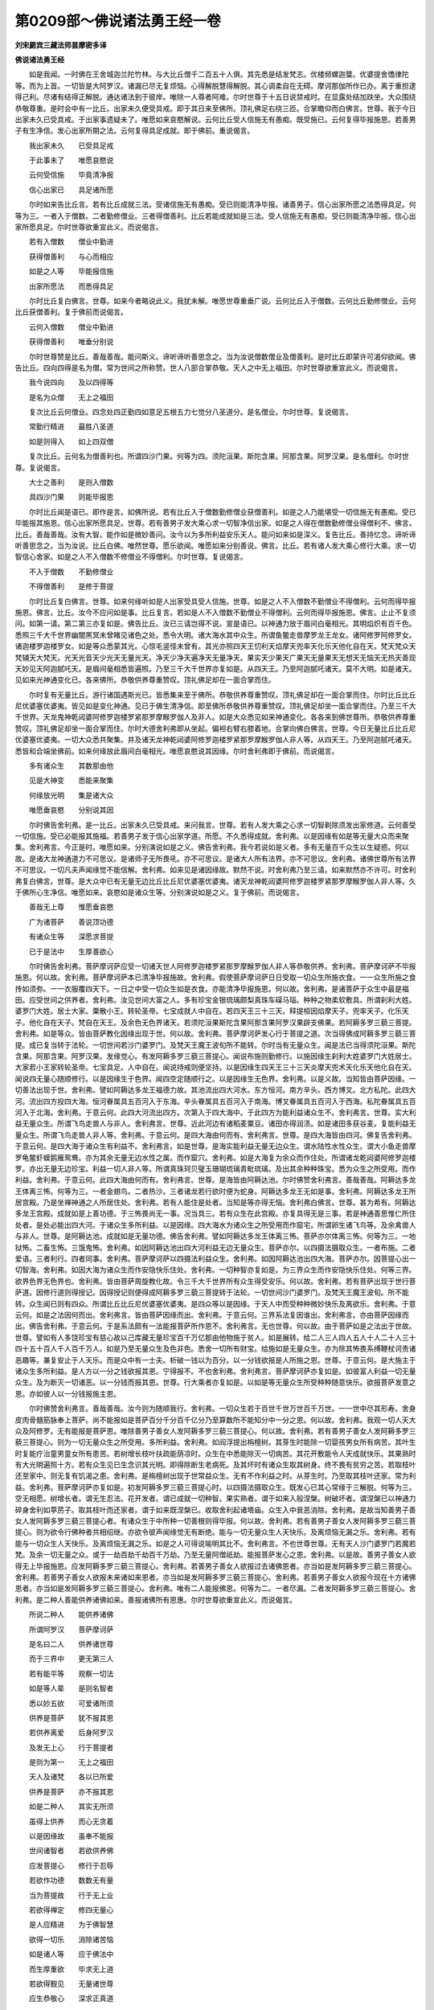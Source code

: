 第0209部～佛说诸法勇王经一卷
================================

**刘宋罽宾三藏法师昙摩密多译**

**佛说诸法勇王经**


　　如是我闻。一时佛在王舍城迦兰陀竹林。与大比丘僧千二百五十人俱。其先悉是结发梵志。优楼频螺迦葉。优婆提舍憍律陀等。而为上首。一切皆是大阿罗汉。诸漏已尽无复烦恼。心得解脱慧得解脱。其心调柔自在无碍。摩诃那伽所作已办。离于重担逮得己利。尽诸有结得正解脱。通达诸法到于彼岸。唯除一人尊者阿难。尔时世尊于十五日说禁戒时。在显露处结加趺坐。大众围绕恭敬尊重。是时会中有一比丘。出家未久便受具戒。即于其日来至佛所。顶礼佛足右绕三匝。合掌瞻仰而白佛言。世尊。我于今日出家未久已受具戒。于出家事遗疑未了。唯愿如来哀愍解说。云何比丘受人信施无有愚痴。既受施已。云何复得毕报施恩。若善男子有生净信。发心出家所期之法。云何复得具足成就。即于佛前。重说偈言。

　　我出家未久　　已受具足戒

　　于此事未了　　唯愿哀愍说

　　云何受信施　　毕竟清净报

　　信心出家已　　具足诸所愿

　　尔时如来告比丘言。若有比丘成就三法。受诸信施无有愚痴。受已则能清净毕报。诸善男子。信心出家所愿之法悉得具足。何等为三。一者入于僧数。二者勤修僧业。三者得僧善利。比丘若能成就如是三法。受人信施无有愚痴。受已则能清净毕报。信心出家所愿具足。尔时世尊欲重宣此义。而说偈言。

　　若有入僧数　　僧业中勤进

　　获得僧善利　　与心而相应

　　如是之人等　　毕能报信施

　　出家所愿法　　而悉得具足

　　尔时比丘复白佛言。世尊。如来今者略说此义。我犹未解。唯愿世尊重垂广说。云何比丘入于僧数。云何比丘勤修僧业。云何比丘获僧善利。复于佛前而说偈言。

　　云何入僧数　　僧业中勤进

　　获得僧善利　　唯垂分别说

　　尔时世尊赞是比丘。善哉善哉。能问斯义。谛听谛听善思念之。当为汝说僧数僧业及僧善利。是时比丘即蒙许可渴仰欲闻。佛告比丘。四向四得是名为僧。常为世间之所称赞。世人八部合掌恭敬。天人之中无上福田。尔时世尊欲重宣此义。而说偈言。

　　我今说四向　　及以四得等

　　是名为众僧　　无上之福田

　　复次比丘云何僧业。四念处四正勤四如意足五根五力七觉分八圣道分。是名僧业。尔时世尊。复说偈言。

　　常勤行精进　　最胜八圣道

　　如是则得入　　如上四双僧

　　复次比丘。云何名为僧善利也。所谓四沙门果。何等为四。须陀洹果。斯陀含果。阿那含果。阿罗汉果。是名僧利。尔时世尊。复说偈言。

　　大士之善利　　是则入僧数

　　具四沙门果　　则能毕报恩

　　尔时比丘闻是语已。即作是言。如佛所说。若有比丘入于僧数勤修僧业获僧善利。如是之人乃能堪受一切信施无有愚痴。受已毕能报其施恩。信心出家所愿具足。世尊。若有善男子发大乘心求一切智净信出家。如是之人得在僧数勤修僧业得僧利不。佛言。比丘。善哉善哉。汝有大智。能作如是微妙善问。汝今以为多所利益安乐天人。能问如来如是深义。复告比丘。善持忆念。谛听谛听善思念之。当为汝说。比丘白佛。唯然世尊。愿乐欲闻。唯愿如来分别善说。佛言。比丘。若有诸人发大乘心修行大乘。求一切智信心舍家。如是之人不入僧数不修僧业不得僧利。尔时世尊。复说偈言。

　　不入于僧数　　不勤修僧业

　　不得僧善利　　是修于菩提

　　尔时比丘复白佛言。世尊。如来何缘听如是人出家受具受人信施。世尊。如是之人不入僧数不勤僧业不得僧利。云何而得毕报施恩。佛言。比丘。汝今不应问如是事。比丘复言。若如是人不入僧数不勤僧业不得僧利。云何而得毕报施恩。佛言。止止不复须问。如第一请。第二第三亦复如是。佛告比丘。汝已三请岂得不说。宣是语已。以神通力放于眉间白毫相光。其明焰炽有百千色。悉照三千大千世界幽闇黑冥未曾睹见诸色之处。悉令大明。诸大海水其中众生。所谓鱼鳖走兽摩罗龙王龙女。诸阿修罗阿修罗女。诸迦楼罗迦楼罗女。如是等众悉蒙其光。心惊毛竖怪未曾有。其光亦照四天王忉利天焰摩天兜率天化乐天他化自在天。梵天梵众天梵辅天大梵天。光天光音天少光天无量光天。净天少净天遍净天无量净天。果实天少果天广果天无量果天无想天无恼天无热天善现天妙见天阿迦腻吒天。是眉间毫相悉皆遍照。乃至三千大千世界亦复如是。从四天王。乃至阿迦腻吒诸天。莫不大明。如是诸天。见如来光神通变化已。各来佛所。恭敬供养尊重赞叹。顶礼佛足却在一面合掌而住。

　　尔时复有无量比丘。游行诸国遇斯光已。皆悉集来至于佛所。恭敬供养尊重赞叹。顶礼佛足却在一面合掌而住。尔时比丘比丘尼优婆塞优婆夷。皆见如是变化神通。见已于佛生清净信。即至佛所恭敬供养尊重赞叹。顶礼佛足却坐一面合掌而住。乃至三千大千世界。天龙鬼神乾闼婆阿修罗迦楼罗紧那罗摩睺罗伽人及非人。如是大众悉见如来神通变化。各各来到佛世尊所。恭敬供养尊重赞叹。顶礼佛足却坐一面合掌而住。尔时大德舍利弗即从坐起。偏袒右臂右膝着地。合掌向佛白佛言。世尊。今日无量比丘比丘尼优婆塞优婆夷。一切大众悉共聚集。并及诸天龙神乾闼婆阿修罗迦楼罗紧那罗摩睺罗伽人非人等。从四天王。乃至阿迦腻吒诸天。悉皆和合端坐佛前。如来何缘放此眉间白毫相光。唯愿哀愍说其因缘。尔时舍利弗即于佛前。而说偈言。

　　多有诸众生　　其数那由他

　　见是大神变　　悉能来聚集

　　何缘放光明　　集是诸大众

　　唯愿垂哀愍　　分别说其因

　　尔时佛告舍利弗。是一比丘。出家未久已受具戒。来问我言。世尊。若有人发大乘之心求一切智剃除须发出家修道。云何善受一切信施。受已必能报其施福。若善男子发于信心出家学道。所愿。不久悉得成就。舍利弗。以是因缘有如是等无量大众而来聚集。舍利弗言。今正是时。唯愿如来。分别演说如是之义。佛告舍利弗。我今若说如是义者。多有无量百千众生以生疑惑。何以故。是诸大龙神通道力不可思议。是诸师子无所畏吼。亦不可思议。是诸大人所有法界。亦不可思议。舍利弗。诸佛世尊所有法界不可思议。一切凡夫声闻缘觉不能信解。舍利弗。如来见是诸因缘故。默然不说。时舍利弗乃至三请。如来默然亦不许可。时舍利弗复白佛言。世尊。是大众中已有无量无边比丘比丘尼优婆塞优婆夷。诸天龙神乾闼婆阿修罗迦楼罗紧那罗摩睺罗伽人非人等。久于佛所心生净信。唯愿如来。哀愍如是诸众生等。分别演说如是之义。复于佛前。而说偈言。

　　善哉无上尊　　惟愿垂哀愍

　　广为诸菩萨　　善说顶功德

　　有诸众生等　　深愿求菩提

　　已于是法中　　生厚善欲心

　　尔时佛告舍利弗。菩萨摩诃萨应受一切诸天世人阿修罗迦楼罗紧那罗摩睺罗伽人非人等恭敬供养。舍利弗。菩萨摩诃萨不毕报施恩。何以故。舍利弗。菩萨摩诃萨本已清净毕报施故。舍利弗。假使菩萨摩诃萨日日受取一切众生所施衣食。一一众生所施之食抟如须弥。一一衣服覆四天下。一日之中受一切众生如是衣食。亦能清净毕报施恩。何以故。舍利弗。是诸菩萨于众生中最是福田。应受世间之供养者。舍利弗。汝见世间大富之人。多有珍宝金银琉璃颇梨真珠车磲马瑙。种种之物柔软敷具。所谓刹利大姓。婆罗门大姓。居士大家。粟散小王。转轮圣帝。七宝成就人中自在。若四天王三十三天。释提桓因焰摩天子。兜率天子。化乐天子。他化自在天子。梵自在天王。及余色无色界诸天。若须陀洹果斯陀含果阿那含果阿罗汉果辟支佛果。若阿耨多罗三藐三菩提。舍利弗。如是等众。皆由菩萨教化因缘出现于世。何以故。舍利弗。菩萨摩诃萨发心行于菩提之道。次当得佛成阿耨多罗三藐三菩提。成已复当转于法轮。一切世间若沙门婆罗门。及梵天王魔王波旬所不能转。尔时当有无量众生。闻是法已当得须陀洹果。斯陀含果。阿那含果。阿罗汉果。发缘觉心。有发阿耨多罗三藐三菩提心。闻说布施则勤修行。以施因缘生刹利大姓婆罗门大姓居士。大家若小王家转轮圣帝。七宝具足。人中自在。闻说持戒则便坚持。以是因缘生四天王三十三天炎摩天兜术天化乐天他化自在天。闻说四无量心随顺修行。以是因缘生于色界。闻四空定随顺行之。以是因缘生无色界。舍利弗。以是义故。当知皆由菩萨因缘。一切善法出现于世。舍利弗。譬如阿耨达多龙王福德力故。其池流出四大河水。东方恒河。南方辛头。西方博叉。北方私陀。此四大河。流出四方投四大海。恒河眷属具五百河入于东海。辛头眷属具五百河入于南海。博叉眷属具五百河入于西海。私陀眷属具五百河入于北海。舍利弗。于意云何。此四大河流出四方。次第入于四大海中。于此四方为能利益诸众生不。舍利弗言。世尊。实大利益无量众生。所谓飞鸟走兽人与非人。舍利弗言。世尊。近此河边有诸稻麦粟豆。诸田亦得润渍。如是诸田多获谷麦。复能利益无量众生。所谓飞鸟走兽人非人等。舍利弗。于意云何。是四大海由何而有。舍利弗言。世尊。是四大海皆由四河。佛复告舍利弗。于意云何。是四大海于诸众生有利益不。舍利弗言。如是世尊。是海实能利益无量无边众生。谓水陆性水性众生。谓大小鱼走兽摩罗龟鳖虾蟆鹅雁鸳鸯。亦为其余无量无边水性之属。而作窟穴。舍利弗。如是大海复为余众而作住处。所谓诸龙乾闼婆阿修罗迦楼罗。亦出无量无边珍宝。利益一切人非人等。所谓真珠珂贝璧玉珊瑚琉璃青毗琉璃。及出其余种种珠宝。悉为众生之所受用。而作利益。舍利弗。于意云何。此四大海由何而有。舍利弗言。世尊。是海皆由阿耨达池。尔时佛赞舍利弗言。善哉善哉。阿耨达多龙王体离三怖。何等为三。一者金翅鸟。二者热沙。三者诸龙若行欲时便为蛇身。阿耨达多龙王无如是事。舍利弗。阿耨达多龙王所居宫殿。乃是坐禅神通之人所居住处。舍利弗。若有人能住是处者。当知是等亦得无恼。舍利弗白佛言。世尊。甚为希有。阿耨达多龙王宫殿。成就如是上善功德。于三怖畏尚无一事。况当具三。若有众生在此宫殿。亦复具得无是三事。若是神通善思惟仁所住处者。是处必能出四大河。于诸众生多所利益。以是因缘。四大海水为诸众生之所受用而作窟宅。所谓卵生诸飞鸟等。及余禽兽人与非人。世尊。是阿耨达池。成就如是无量功德。佛告舍利弗。譬如阿耨达多龙王体离三怖。菩萨亦尔体离三怖。何等为三。一地狱怖。二畜生怖。三饿鬼怖。舍利弗。如因阿耨达池出四大河利益无边无量众生。菩萨亦尔。以四摄法摄取众生。一者布施。二者爱语。三者利行。四者同事。舍利弗。菩萨摩诃萨以四摄法利益众生。舍利弗。如因阿耨达池出四大海。菩萨亦尔。因菩提心出一切智海。舍利弗。如因大海为诸众生而作安隐快乐住处。舍利弗。一切种智亦复如是。为三界众生而作安隐快乐住处。何等三界。欲界色界无色界也。舍利弗。皆由菩萨周旋教化故。令三千大千世界所有众生得受安乐。何以故。舍利弗。若有菩萨出现于世行菩萨道。因修行道则得授记。因得授记则便得成阿耨多罗三藐三菩提转于法轮。一切世间沙门婆罗门。及梵天王魔王波旬。所不能转。众生闻已则有四众。所谓比丘比丘尼优婆塞优婆夷。是四众等以是因缘。于天人中而受种种微妙快乐及离欲乐。舍利弗。于意云何。如是之法因何而出。舍利弗言。皆由菩萨因缘而出。舍利弗。于意云何。三界系法复因谁出。舍利弗言。亦由菩萨因缘而出。佛告舍利弗。于意云何。于是系法颇有一法能报菩萨所作恩不。舍利弗言。无也世尊。何以故。由于菩萨如是之法出于世故。世尊。譬如有人多饶珍宝有慈心故以己库藏无量珍宝百千万亿那由他物施于贫人。如是展转。给二人三人四人五人十人二十人三十四十五十百人千人百千万人。如是乃至无量众生及色非色。悉舍一切所有财宝。给施如是无量众生。亦为除其怖畏系缚鞭杖诃责诸恶趣等。兼复安止于人天乐。而是众中有一士夫。析破一钱以为百分。以一分钱欲报是人所施之恩。世尊。于意云何。是大施主于诸众生多所利益。是人方以一分之钱欲报其恩。宁得报不。不也舍利弗。舍利弗言。菩萨摩诃萨亦复如是。如彼富人利益一切无量众生。及为断灭一切诸恶。以一分钱而报其恩。世尊。行大乘者亦复如是。以如是等无量众生所受种种随意快乐。欲报菩萨发意之恩。亦如彼人以一分钱报施主恩。

　　尔时佛赞舍利弗言。善哉善哉。汝今则为随顺我行。舍利弗。一切众生若于百世千世万世百千万世。一一世中尽其形寿。舍身皮肉骨髓筋脉奉上菩萨。尚不能报如是菩萨百分千分百千亿分乃至算数所不能知分中一分之恩。何以故。舍利弗。我观一切人天大众及阿修罗。无有能报是菩萨恩。唯除善男子善女人发阿耨多罗三藐三菩提心。何以故。舍利弗。若有善男子善女人发阿耨多罗三藐三菩提心。则为一切无量众生之所受用。多所利益。舍利弗。如阎浮提出栴檀树。其芽生时能除一切婴孩男女所有病苦。其叶生时复能疗治童男童女所有患苦。若树增长枝叶扶疏能荫凉时。众生在中悉能除灭一切病苦。其花开敷能令人天成就快乐。其果熟时有大光明遍照十方。若有众生见已生念识其光明。即得除断生老病死。及其坏时有诸众生取其树身。终不畏有贫穷之苦。若取枝叶还至家中。则无复有饥渴之患。舍利弗。是栴檀树出现于世常益众生。无有不作利益之时。从芽生时。乃至取其枝叶还家。常为利益。舍利弗。菩萨摩诃萨亦复如是。初发阿耨多罗三藐三菩提心时。以四摄法摄取众生。既发心已其心常缘于三解脱。何等为三。空无相愿。树增长者。谓无生忍法。花开发者。谓已成就一切种智。果实熟者。谓于如来入般涅槃。树破坏者。谓涅槃已以神通力碎身舍利如葶苈子。取其枝叶而还家者。谓于如来既涅槃已。收取舍利起诸塔庙。众生入中衰恶消除。舍利弗。是故当知善男子善女人发阿耨多罗三藐三菩提心者。有诸众生于中所种一切善根则得毕报。何以故。舍利弗。若有善男子善女人发阿耨多罗三藐三菩提心。则为欲令行佛种者共相绍继。亦欲令彼声闻缘觉无有断绝。能与一切无量众生人天快乐。及离烦恼无漏之乐。舍利弗。若有能与一切众生人天快乐。及离烦恼无漏之乐。如是之人可得说喻明其比不。舍利弗言。不也世尊世尊。无有天人沙门婆罗门若魔若梵。及余一切无量之众。或于一劫百劫千劫百千万劫。乃至无量阿僧祇劫。能报菩萨发心之恩。舍利弗。以是故。善男子善女人欲得无上毕报施恩。应发阿耨多罗三藐三菩提心。舍利弗。若善男子善女人欲报过去诸佛恩者。亦当如是发阿耨多罗三藐三菩提心。舍利弗。若善男子善女人欲报未来诸如来恩者。亦当如是发阿耨多罗三藐三菩提心。舍利弗。若善男子善女人欲报今现在十方诸佛恩者。亦当如是发阿耨多罗三藐三菩提心。舍利弗。唯有二人能报佛恩。何等为二。一者尽漏。二者发阿耨多罗三藐三菩提心。舍利弗。是二种人善能供养诸佛如来。善报诸佛所有恩惠。尔时世尊欲重宣此义。而说偈言。

　　所说二种人　　能供养诸佛

　　所谓阿罗汉　　菩萨摩诃萨

　　是名曰二人　　供养诸世尊

　　而于三界中　　更无第三人

　　若有能平等　　观察一切法

　　如是等人辈　　是则名智者

　　悉以妙五欲　　可爱诸所须

　　供养是菩萨　　犹不报其恩

　　若供养离爱　　后身阿罗汉

　　及发无上心　　行于菩提者

　　是则为第一　　无上之福田

　　天人及诸梵　　各以已所爱

　　供养是菩萨　　亦不报其恩

　　如是二种人　　其实无所须

　　虽得上供养　　而心无贪着

　　以是因缘故　　虽奉不能报

　　世间诸智者　　若欲供养佛

　　应发菩提心　　修行于忍辱

　　若欲作功德　　数数无有量

　　当为菩提故　　行于无上业

　　若欲得禅定　　修四无量心

　　是人应精进　　为于佛智慧

　　欲得一切乐　　消除诸苦恼

　　如是诸人等　　应于佛法中

　　而生厚重欲　　毕求无上道

　　若欲得觐见　　无量诸世尊

　　应生恭敬心　　深求正真道

　　若欲从一界　　至于无量界

　　应生勤精进　　深欲于菩提

　　欲见过去佛　　应生欲精进

　　为于菩提故　　善顺而修学

　　若欲得疾见　　未来世诸佛

　　亦应为菩提　　至心专修道

　　若复欲得见　　现在诸世尊

　　亦应为菩提　　生于善欲心

　　当知是等人　　最上非凡下

　　若欲于众生　　普行慈心者

　　是人应勤进　　速求无上道

　　若欲令众生　　悉除诸苦恼

　　应学无上智　　中间莫废舍

　　若欲与众生　　一切诸快乐

　　智者为菩提　　应发深善欲

　　若欲灭众生　　无量诸恶趣

　　智者应摄取　　毕竟菩提心

　　是人之所得　　无量诸功德

　　一切无有人　　能说其譬喻

　　谓发菩提心　　欲成无上道

　　尔时世尊说是偈已。大德舍利弗白佛言。世尊。今说此经得几功德。几所众生发阿耨多罗三藐三菩提心。佛告舍利弗。汝今不应问如是义。何以故。舍利弗。如来若说一切智事。令多众生生于疑惑。何以故。舍利弗。诸佛世尊有无量戒禅定智慧无边神力。舍利弗。于意云何。如来能说虚空边际分界限齐可知可计可筹量不。不也世尊。何以故。世尊。虚空边际无有人能已知今知当知。佛告舍利弗。佛智亦尔。声闻缘觉已不知今不知当不知。何以故。舍利弗。如来所有无上智慧。非诸声闻缘觉境界所行处故。舍利弗言。是诸众生甚为希有。善能分别无上菩提。而能发于阿耨多罗三藐三菩提心。佛告舍利弗。如是如是如汝所说。是诸众生甚为希有。善能分别无上菩提。而能发阿耨多罗三藐三菩提心。舍利弗。于意云何。阎浮提中所有水陆空行众生尽得人身。若有一人教是诸人令其安住五戒十善。舍利弗。于意云何。是人以此因缘得福多不。甚多世尊。是人得福不可以譬喻为比。我今当说。若善男子善女人教一阎浮提所有众生令其安住五戒十善所得功德。不如有人教诲一人令得信行。舍利弗。且置是事。若有善男子善女人。教一阎浮提所有众生令得信行。不如有人教诲一人令得法行。舍利弗。复置是事。若有善男子善女人。教一阎浮提所有众生令得法行。不如有人教诲一人令得八人。舍利弗。复置是事。若有善男子善女人。教一阎浮提所有众生令得八人。不如有人教诲一人令得须陀洹果。舍利弗。复置是事。若有善男子善女人。教一阎浮提所有众生令得须陀洹果。不如有人教诲一人令得斯陀含果。舍利弗。复置是事。若有善男子善女人。教一阎浮提所有众生得斯陀含果。不如有人教诲一人令得阿那含果。舍利弗。复置是事。若有善男子善女人。教一阎浮提所有众生得阿那含果。不如有人教诲一人得阿罗汉果。舍利弗。复置是事。若有善男子善女人。教一阎浮提所有众生令得阿罗汉果。不如有人教诲一人令得缘觉。舍利弗。复置是事。若有善男子善女人。教一阎浮提所有众生令得缘觉。不如有人教诲一人令发阿耨多罗三藐三菩提心。舍利弗。复置是事。若有善男子善女人。教一阎浮提所有众生发菩提心。不如有人教诲一人令得不退转。舍利弗。复置是事。若有善男子善女人。教一阎浮提所有众生令得不退转。不如有人教诲一人令得无生法忍。舍利弗。复置是事。若有善男子善女人。教一阎浮提所有众生得无生法忍。不如有人劝教一人令得速成无上智慧。舍利弗。复置是事。若有善男子善女人。教一阎浮提所有众生。令得速成无上智慧。不如有人精勤修集如是经典。何以故。是经能坏一切魔众。能破诸阴不近诸界。分散诸入灭除烦恼。发白净性除却累法。若能以是一切诸法勇王经典。为他众生广分别说。所得功德无量无边不可称说。舍利弗。置一阎浮提所有众生。置四天下所有众生。置小千世界所有众生。置中千世界所有众生。置三千大千世界所有众生。舍利弗。若于东南西北方四维上下如恒河沙等所有世界。其中众生。若有色若无色。有想无想。水陆虚空。卵生胎生湿生化生。是诸众生渐渐次第得成人身。若有善男子善女人。悉教尔所无量众生。令得安住五戒十善。舍利弗。于意云何。是善男子善女人。以是因缘得福多不。舍利弗言。甚多世尊。是人所得功德不可以譬喻为比。舍利弗。复置是事。若教十方如恒河沙世界众生。令得信行法行八人须陀洹果斯陀含果阿那含果阿罗汉果辟支佛道。发阿耨多罗三藐三菩提心不退转无生法忍。速成无上一切智慧。不如有人以是一切法勇王经典。为他众生分别广说。所得功德。于前劝化。众生功德。最为殊胜最尊无上最妙最善最胜无过。无有比类无与等者。舍利弗。当知如是无上方便。能令菩萨毕定修行于菩提道。何以故。舍利弗。若有菩萨闻一切法勇王经典。闻已即得不退转于阿耨多罗三藐三菩提。当知是人能为众生而作福田。无有等等无有比类。已得解脱到于彼岸。清净调柔寂灭涅槃为佛真子应受供养。是为勇健师子丈夫过出人天。是人中龙。天中之天。是无所著是不系缚是无挂碍。所作已办成一切业。是无量功德成就具足。尔时世尊欲重宣此义。而说偈言。

　　若发菩提心　　毕竟到彼岸

　　如是诸大人　　心无有疑惑

　　若施是等人　　得福报无量

　　欲得如是福　　当发菩提心

　　既发菩提心　　所得福德聚

　　欲称其少分　　不可得计量

　　教无量世界　　所有诸众生

　　悉令住五戒　　乃至转增上

　　虽作如是教　　不如发菩提

　　其余更无等　　唯除解是经

　　若学是经典　　即是良福田

　　应受人天供　　寂灭善调伏

　　若听是经典　　即是佛真子

　　亦名勤精进　　寂静到彼岸

　　是天龙师子　　故名为大人

　　亦是天中天　　众生之最尊

　　若有能宣说　　如是妙经典

　　是则得名为　　人中之无上

　　佛说偈已。大德舍利弗白佛言。世尊。未曾有也。世尊。于今一切法勇王经中。略说菩萨所有教诲。世尊。菩萨摩诃萨虽于无量阿僧祇劫奉修菩萨所应之行。犹难得成无上菩提。世尊。而今于此经中说无上道则为不难。世尊。是诸众生快得善利第一之利世尊。若有众生得闻是经。读诵通利为他广说。当知是人则为已向阿耨多罗三藐三菩提。世尊。善哉善哉。是妙经典。惟愿如来复垂重说。何以故。如我解佛所说义理。若过去诸佛所说经法。是经于中最为殊胜。未来诸佛所说经法。是经于中亦为最胜。若现在十方诸佛所转无上法轮。是经于中亦为殊胜。世尊。我亦曾说无量经典及其文字。亦从如来闻无量经及其义味。未曾得闻如是经典。善哉世尊。惟愿哀愍数数广说如是经典。佛告舍利弗。如是之义如来自知。随有众生生信解心。我于尔时当为广说而摄取之。舍利弗。如此皆是如来所知。非是声闻辟支佛等所能及逮。舍利弗。我今说是微妙经典。八万四千梵天与人。三十六亿欲界诸天未发阿耨多罗三藐三菩提心者。今悉发心。三十亿诸天得无生忍法。因地诸天诸龙鬼神无量无数未发阿耨多罗三藐三菩提心今悉发心。舍利弗。我见如是利益义故。时时广说如是经典。尔时会中有无量百千众生比丘比丘尼优婆塞优婆夷。合掌长跪瞻仰如来目不曾眴。尔时如来熙怡而笑。诸佛常法不以无缘而微笑也。既微笑已。从其面门放种种光青黄赤白紫颇梨色。照于无量无边世界上至梵天。绕身三匝从顶而入。尔时大德舍利弗即从坐起。偏袒右肩右膝着地。长跪合掌白佛言。世尊。诸佛不以无因缘笑。世尊。今者有何因缘而微笑也。佛告舍利弗。汝今见此无量无数百千众生。比丘比丘尼优婆塞优婆夷。向我合掌侍立瞻仰目不眴不。已见世尊。佛告舍利弗。是诸大众愿乐欲闻菩萨所修无上之行。舍利弗。如来随知一切众生所念所行。是故我今当为说之。舍利弗。若人不见过去现在未来世心。是则名为菩萨之行。复次舍利弗。若复不见诸阴性想。不贪诸界不着诸入。舍利弗。是名菩萨所行之法。是则如来正觉所说说。是菩萨所行法已。三千大千佛之世界六种震动。尔时波旬及其眷属。处在魔宫惊怖战栗寻即落地。各于佛前而说。偈言。

　　我及眷属等　　今者悉破坏

　　一切皆落地　　无有能还者

　　若佛演说此　　经典无遗余

　　能破烦恼魔　　阴魔及死魔

　　令其势力丧　　一切无有残

　　以闻诸法空　　魔力遂羸损

　　得于无我智　　死魔则退散

　　悟法性空故　　更不受后生

　　尔时波旬。复说偈言。

　　善哉勤精进　　无上之大龙

　　我今与眷属　　悉受无量苦

　　惟愿慈哀颜　　矜愍见慰喻

　　令我缘是因　　不入于死门

　　尔时如来即为波旬。而说偈言。

　　波旬汝眷属　　若欲脱死门

　　应于此经典　　深生信净心

　　一切世间中　　少有能信者

　　是故汝今应　　信受奉行之

　　尔时波旬闻是偈已。欢喜踊跃忽然不现。佛说经已。大德舍利弗及所问比丘。并余比丘比丘尼优婆塞优婆夷一切大众。天龙鬼神人非人等。闻佛所说莫不欢喜。赞言善哉。作礼而去。
